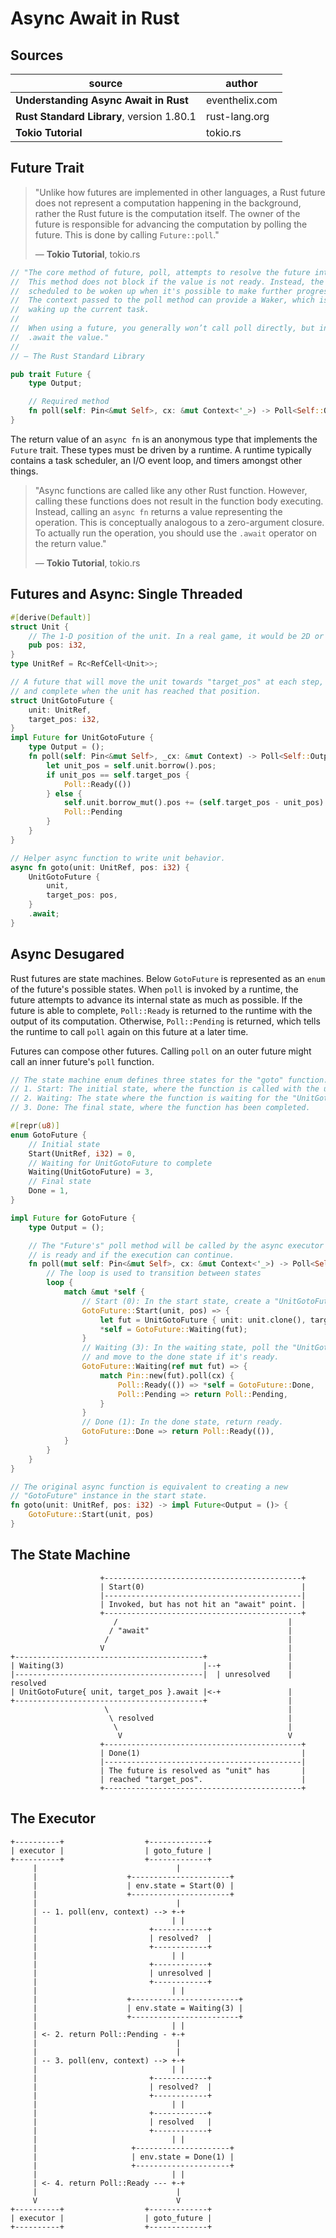 * Async Await in Rust

** Sources

| source                                  | author         |
|-----------------------------------------+----------------|
| *Understanding Async Await in Rust*     | eventhelix.com |
| *Rust Standard Library*, version 1.80.1 | rust-lang.org  |
| *Tokio Tutorial*                        | tokio.rs       |

** Future Trait

#+begin_quote
  "Unlike how futures are implemented in other languages, a Rust future does not represent
   a computation happening in the background, rather the Rust future is the computation itself.
   The owner of the future is responsible for advancing the computation by polling the future.
   This is done by calling ~Future::poll~."

  — *Tokio Tutorial*, tokio.rs
#+end_quote

#+begin_src rust
  // "The core method of future, poll, attempts to resolve the future into a final value.
  //  This method does not block if the value is not ready. Instead, the current task is
  //  scheduled to be woken up when it's possible to make further progress by polling again.
  //  The context passed to the poll method can provide a Waker, which is a handle for
  //  waking up the current task.
  //
  //  When using a future, you generally won’t call poll directly, but instead
  //  .await the value."
  //
  // — The Rust Standard Library

  pub trait Future {
      type Output;

      // Required method
      fn poll(self: Pin<&mut Self>, cx: &mut Context<'_>) -> Poll<Self::Output>;
  }
#+end_src

The return value of an ~async fn~ is an anonymous type that implements the ~Future~ trait.
These types must be driven by a runtime. A runtime typically contains a task scheduler,
an I/O event loop, and timers amongst other things.

#+begin_quote
  "Async functions are called like any other Rust function. However, calling these functions
   does not result in the function body executing. Instead, calling an ~async fn~ returns
   a value representing the operation. This is conceptually analogous to a zero-argument
   closure. To actually run the operation, you should use the ~.await~ operator on the
   return value."

  — *Tokio Tutorial*, tokio.rs
#+end_quote

** Futures and Async: Single Threaded

#+begin_src rust
  #[derive(Default)]
  struct Unit {
      // The 1-D position of the unit. In a real game, it would be 2D or 3D.
      pub pos: i32,
  }
  type UnitRef = Rc<RefCell<Unit>>;

  // A future that will move the unit towards "target_pos" at each step,
  // and complete when the unit has reached that position.
  struct UnitGotoFuture {
      unit: UnitRef,
      target_pos: i32,
  }
  impl Future for UnitGotoFuture {
      type Output = ();
      fn poll(self: Pin<&mut Self>, _cx: &mut Context) -> Poll<Self::Output> {
          let unit_pos = self.unit.borrow().pos;
          if unit_pos == self.target_pos {
              Poll::Ready(())
          } else {
              self.unit.borrow_mut().pos += (self.target_pos - unit_pos).signum();
              Poll::Pending
          }
      }
  }

  // Helper async function to write unit behavior.
  async fn goto(unit: UnitRef, pos: i32) {
      UnitGotoFuture {
          unit,
          target_pos: pos,
      }
      .await;
  }
#+end_src

** Async Desugared

Rust futures are state machines. Below ~GotoFuture~ is represented as an ~enum~ of the
future's possible states. When ~poll~ is invoked by a runtime, the future attempts to
advance its internal state as much as possible. If the future is able to complete,
~Poll::Ready~ is returned to the runtime with the output of its computation. Otherwise,
~Poll::Pending~ is returned, which tells the runtime to call ~poll~ again on this
future at a later time.

Futures can compose other futures. Calling ~poll~ on an outer future might call an inner
future's ~poll~ function.

#+begin_src rust
  // The state machine enum defines three states for the "goto" function:
  // 1. Start: The initial state, where the function is called with the unit and target position.
  // 2. Waiting: The state where the function is waiting for the "UnitGotoFuture" to complete.
  // 3. Done: The final state, where the function has been completed.

  #[repr(u8)]
  enum GotoFuture {
      // Initial state
      Start(UnitRef, i32) = 0,
      // Waiting for UnitGotoFuture to complete
      Waiting(UnitGotoFuture) = 3,
      // Final state
      Done = 1,
  }

  impl Future for GotoFuture {
      type Output = ();

      // The "Future's" poll method will be called by the async executor to check if the future
      // is ready and if the execution can continue.
      fn poll(mut self: Pin<&mut Self>, cx: &mut Context<'_>) -> Poll<Self::Output> {
          // The loop is used to transition between states
          loop {
              match &mut *self {
                  // Start (0): In the start state, create a "UnitGotoFuture" and move to the waiting state.
                  GotoFuture::Start(unit, pos) => {
                      let fut = UnitGotoFuture { unit: unit.clone(), target_pos: *pos };
                      *self = GotoFuture::Waiting(fut);
                  }
                  // Waiting (3): In the waiting state, poll the "UnitGotoFuture"
                  // and move to the done state if it's ready.
                  GotoFuture::Waiting(ref mut fut) => {
                      match Pin::new(fut).poll(cx) {
                          Poll::Ready(()) => *self = GotoFuture::Done,
                          Poll::Pending => return Poll::Pending,
                      }
                  }
                  // Done (1): In the done state, return ready.
                  GotoFuture::Done => return Poll::Ready(()),
              }
          }
      }
  }

  // The original async function is equivalent to creating a new
  // "GotoFuture" instance in the start state.
  fn goto(unit: UnitRef, pos: i32) -> impl Future<Output = ()> {
      GotoFuture::Start(unit, pos)
  }
#+end_src

** The State Machine

#+begin_example
                      +--------------------------------------------+
                      | Start(0)                                   |
                      |--------------------------------------------|
                      | Invoked, but has not hit an "await" point. |
                      +--------------------------------------------+
                         /                                      |
                        / "await"                               |
                       /                                        |
                      V                                         |
  +------------------------------------------+                  |
  | Waiting(3)                               |--+               |
  |------------------------------------------|  | unresolved    | resolved
  | UnitGotoFuture{ unit, target_pos }.await |<-+               |
  +------------------------------------------+                  |
                       \                                        |
                        \ resolved                              |
                         \                                      |
                          V                                     V
                      +--------------------------------------------+
                      | Done(1)                                    |
                      |--------------------------------------------|
                      | The future is resolved as "unit" has       |
                      | reached "target_pos".                      |
                      +--------------------------------------------+
#+end_example

** The Executor

#+begin_example
  +----------+                  +-------------+
  | executor |                  | goto_future |
  +----------+                  +-------------+
       |                               |
       |                    +----------------------+
       |                    | env.state = Start(0) |
       |                    +----------------------+
       |                               |
       | -- 1. poll(env, context) --> +-+
       |                              | |
       |                         +------------+
       |                         | resolved?  |
       |                         +------------+
       |                              | |
       |                         +------------+
       |                         | unresolved |
       |                         +------------+
       |                              | |
       |                    +------------------------+
       |                    | env.state = Waiting(3) |
       |                    +------------------------+
       |                              | |
       | <- 2. return Poll::Pending - +-+
       |                               |
       |                               |
       | -- 3. poll(env, context) --> +-+
       |                              | |
       |                         +------------+
       |                         | resolved?  |
       |                         +------------+
       |                              | |
       |                         +------------+
       |                         | resolved   |
       |                         +------------+
       |                              | |
       |                     +---------------------+
       |                     | env.state = Done(1) |
       |                     +---------------------+
       |                              | |
       | <- 4. return Poll::Ready --- +-+
       |                               |
       V                               V
  +----------+                  +-------------+
  | executor |                  | goto_future |
  +----------+                  +-------------+
#+end_example
